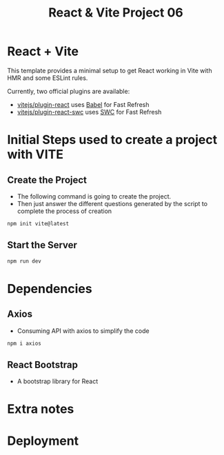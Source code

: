 #+title: React & Vite Project 06

* React + Vite
This template provides a minimal setup to get React working in Vite with HMR and some ESLint rules.

Currently, two official plugins are available:

- [[https://github.com/vitejs/vite-plugin-react/blob/main/packages/plugin-react/README.md][vitejs/plugin-react]] uses [[https://babeljs.io/][Babel]] for Fast Refresh
- [[https://github.com/vitejs/vite-plugin-react-swc][vitejs/plugin-react-swc]] uses [[https://swc.rs/][SWC]] for Fast Refresh

* Initial Steps used to create a project with VITE
** Create the Project
+ The following command is going to create the project.
+ Then just answer the different questions generated by the script to complete the process of creation
#+begin_src bash
npm init vite@latest
#+end_src

** Start the Server
#+begin_src bash
npm run dev
#+end_src

* Dependencies
** Axios
+ Consuming API with axios to simplify the code
#+begin_src bash
npm i axios
#+end_src
** React Bootstrap
+ A bootstrap library for React
* Extra notes
* Deployment
